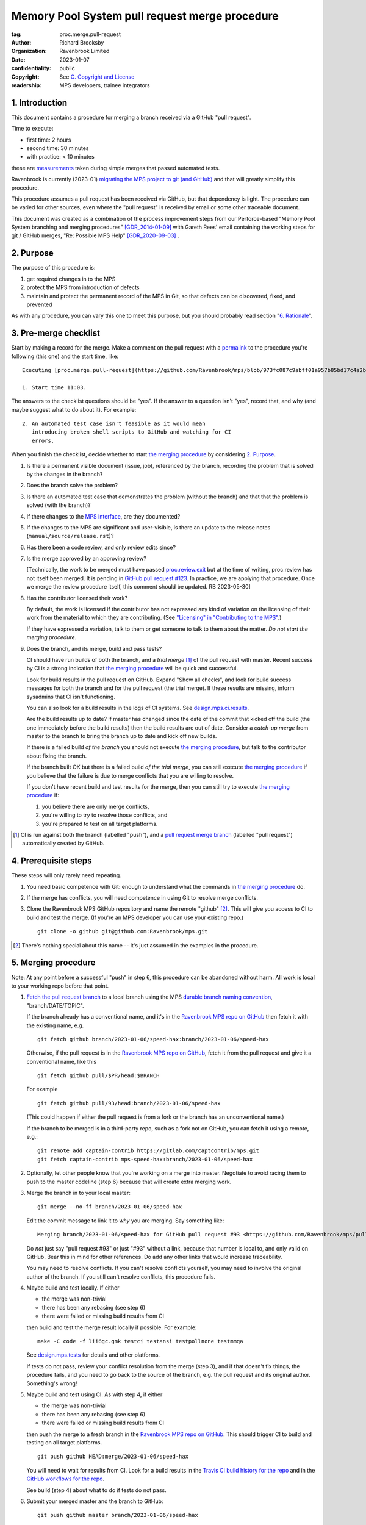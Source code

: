 ===============================================
Memory Pool System pull request merge procedure
===============================================

:tag: proc.merge.pull-request
:author: Richard Brooksby
:organization: Ravenbrook Limited
:date: 2023-01-07
:confidentiality: public
:copyright: See `C. Copyright and License`_
:readership: MPS developers, trainee integrators


1. Introduction
---------------

This document contains a procedure for merging a branch received via a
GitHub "pull request".

Time to execute:

- first time: 2 hours
- second time: 30 minutes
- with practice: < 10 minutes

these are measurements_ taken during simple merges that passed automated tests.

.. _measurements: https://github.com/Ravenbrook/mps/pull/97#issuecomment-1381771818

Ravenbrook is currently (2023-01) `migrating the MPS project to git
(and GitHub) <https://github.com/Ravenbrook/mps/issues/98>`_ and that
will greatly simplify this procedure.

This procedure assumes a pull request has been received via GitHub,
but that dependency is light.  The procedure can be varied for other
sources, even where the "pull request" is received by email or some
other traceable document.

This document was created as a combination of the process improvement
steps from our Perforce-based "Memory Pool System branching and
merging procedures" [GDR_2014-01-09]_ with Gareth Rees' email
containing the working steps for git / GitHub merges, "Re: Possible
MPS Help" [GDR_2020-09-03]_ .


2. Purpose
----------

The purpose of this procedure is:

1. get required changes in to the MPS

2. protect the MPS from introduction of defects

3. maintain and protect the permanent record of the MPS in Git, so
   that defects can be discovered, fixed, and prevented

As with any procedure, you can vary this one to meet this purpose, but
you should probably read section "`6. Rationale`_".


3. Pre-merge checklist
----------------------

Start by making a record for the merge.  Make a comment on the pull
request with a permalink_ to the procedure you're following (this one)
and the start time, like::

  Executing [proc.merge.pull-request](https://github.com/Ravenbrook/mps/blob/973fc087c9abff01a957b85bd17c4a2be434ae73/procedure/pull-request-merge.rst)

  1. Start time 11:03.

The answers to the checklist questions should be "yes".  If the answer
to a question isn't "yes", record that, and why (and maybe suggest
what to do about it).  For example::

  2. An automated test case isn't feasible as it would mean
     introducing broken shell scripts to GitHub and watching for CI
     errors.

When you finish the checklist, decide whether to start
`the merging procedure`_ by considering `2. Purpose`_.

#. Is there a permanent visible document (issue, job), referenced by
   the branch, recording the problem that is solved by the changes in
   the branch?

#. Does the branch solve the problem?

#. Is there an automated test case that demonstrates the problem
   (without the branch) and that that the problem is solved (with the
   branch)?

#. If there changes to the `MPS interface`_, are they documented?

#. If the changes to the MPS are significant and user-visible, is
   there an update to the release notes
   (``manual/source/release.rst``)?

#. Has there been a code review, and only review edits since?

#. Is the merge approved by an approving review?

   [Technically, the work to be merged must have passed
   `proc.review.exit
   <https://github.com/Ravenbrook/mps/blob/branch/2023-01-19/review-procedure/procedure/review.rst#58-review-exit>`_
   but at the time of writing, proc.review has not itself been
   merged.  It is pending in `GitHub pull request #123
   <https://github.com/Ravenbrook/mps/pull/123>`_.  In practice, we
   are applying that procedure.  Once we merge the review procedure
   itself, this comment should be updated.  RB 2023-05-30]

#. Has the contributor licensed their work?

   By default, the work is licensed if the contributor has not
   expressed any kind of variation on the licensing of their work from
   the material to which they are contributing.  (See `"Licensing" in
   "Contributing to the MPS" <../contributing.rst#licensing>`_.)

   If they have expressed a variation, talk to them or get someone to
   talk to them about the matter.  *Do not start the merging
   procedure*.

#. Does the branch, and its merge, build and pass tests?

   CI should have run builds of both the branch, and a *trial merge*
   [#trial-merge]_ of the pull request with master.  Recent success by
   CI is a strong indication that `the merging procedure`_ will be
   quick and successful.

   Look for build results in the pull request on GitHub.  Expand "Show
   all checks", and look for build success messages for both the
   branch and for the pull request (the trial merge).  If these
   results are missing, inform sysadmins that CI isn't functioning.

   You can also look for a build results in the logs of CI systems.
   See `design.mps.ci.results <../design/tests.txt#ci-results>`__.

   Are the build results up to date?  If master has changed since the
   date of the commit that kicked off the build (the one immediately
   before the build results) then the build results are out of date.
   Consider a *catch-up merge* from master to the branch to bring the
   branch up to date and kick off new builds.

   If there is a failed build *of the branch* you should not execute
   `the merging procedure`_, but talk to the contributor about fixing
   the branch.

   If the branch built OK but there is a failed build *of the trial
   merge*, you can still execute `the merging procedure`_ if you
   believe that the failure is due to merge conflicts that you are
   willing to resolve.

   If you don't have recent build and test results for the merge, then
   you can still try to execute `the merging procedure`_ if:

   #. you believe there are only merge conflicts,
   #. you're willing to try to resolve those conflicts, and
   #. you're prepared to test on all target platforms.

.. [#trial-merge] CI is run against both the branch (labelled "push"),
                  and a `pull request merge branch`_ (labelled "pull
                  request") automatically created by GitHub.

.. _permalink: https://docs.github.com/en/repositories/working-with-files/using-files/getting-permanent-links-to-files

.. _pull request merge branch: https://docs.github.com/en/actions/using-workflows/events-that-trigger-workflows#pull_request

.. _Travis CI build history for the repo: https://app.travis-ci.com/github/Ravenbrook/mps/builds

.. _GitHub workflows for the repo: https://github.com/Ravenbrook/mps/actions

.. _MPS interface: https://www.ravenbrook.com/project/mps/master/manual/html/topic/interface.html


4. Prerequisite steps
---------------------

These steps will only rarely need repeating.

#. You need basic competence with Git: enough to understand what the
   commands in `the merging procedure`_ do.

#. If the merge has conflicts, you will need competence in using Git
   to resolve merge conflicts.

#. Clone the Ravenbrook MPS GitHub repository and name the remote
   "github" [#github]_.  This will give you access to CI to
   build and test the merge.  (If you're an MPS developer you can use
   your existing repo.)  ::

     git clone -o github git@github.com:Ravenbrook/mps.git

.. [#github] There's nothing special about this name -- it's just
             assumed in the examples in the procedure.


.. _the merging procedure:

5. Merging procedure
--------------------

Note: At any point before a successful "push" in step 6, this
procedure can be abandoned without harm.  All work is local to your
working repo before that point.

1. `Fetch the pull request branch`_ to a local branch using the MPS
   `durable branch naming convention`_, "branch/DATE/TOPIC".

   If the branch already has a conventional name, and it's in the
   `Ravenbrook MPS repo on GitHub`_ then fetch it with the existing
   name, e.g. ::

     git fetch github branch/2023-01-06/speed-hax:branch/2023-01-06/speed-hax

   Otherwise, if the pull request is in the `Ravenbrook MPS repo on
   GitHub`_, fetch it from the pull request and give it a conventional
   name, like this ::

     git fetch github pull/$PR/head:$BRANCH

   For example ::

     git fetch github pull/93/head:branch/2023-01-06/speed-hax

   (This could happen if either the pull request is from a fork or the
   branch has an unconventional name.)

   If the branch to be merged is in a third-party repo, such as a fork
   not on GitHub, you can fetch it using a remote, e.g.::

     git remote add captain-contrib https://gitlab.com/captcontrib/mps.git
     git fetch captain-contrib mps-speed-hax:branch/2023-01-06/speed-hax

2. Optionally, let other people know that you're working on a merge
   into master.  Negotiate to avoid racing them to push to the master
   codeline (step 6) because that will create extra merging work.

3. Merge the branch in to your local master::

     git merge --no-ff branch/2023-01-06/speed-hax

   Edit the commit message to link it to *why* you are merging.  Say
   something like::

     Merging branch/2023-01-06/speed-hax for GitHub pull request #93 <https://github.com/Ravenbrook/mps/pull/93>.

   Do *not* just say "pull request #93" or just "#93" without a link,
   because that number is local to, and only valid on GitHub.  Bear
   this in mind for other references.  Do add any other links that
   would increase traceability.

   You may need to resolve conflicts.  If you can't resolve conflicts
   yourself, you may need to involve the original author of the
   branch.  If you still can't resolve conflicts, this procedure
   fails.

4. Maybe build and test locally.  If either

   - the merge was non-trivial
   - there has been any rebasing (see step 6)
   - there were failed or missing build results from CI

   then build and test the merge result locally if possible.  For
   example::

     make -C code -f lii6gc.gmk testci testansi testpollnone testmmqa

   See `design.mps.tests <../design/tests.txt>`_ for details and other
   platforms.

   If tests do not pass, review your conflict resolution from the
   merge (step 3), and if that doesn't fix things, the procedure
   fails, and you need to go back to the source of the branch,
   e.g. the pull request and its original author.  Something's wrong!

5. Maybe build and test using CI.  As with step 4, if either

   - the merge was non-trivial
   - there has been any rebasing (see step 6)
   - there were failed or missing build results from CI

   then push the merge to a fresh branch in the `Ravenbrook MPS repo
   on GitHub`_.  This should trigger CI to build and testing on all
   target platforms. ::

     git push github HEAD:merge/2023-01-06/speed-hax

   You will need to wait for results from CI.  Look for a build
   results in the `Travis CI build history for the repo`_ and in the
   `GitHub workflows for the repo`_.

   See build (step 4) about what to do if tests do not pass.

6. Submit your merged master and the branch to GitHub::

     git push github master branch/2023-01-06/speed-hax

   **Important**: Do *not* force this push.

   If this fails, someone has submitted changes to the master codeline
   since you started.

   You can attempt to rebase your work on those changes::

     git pull --rebase github

   then go back to testing (step 4).

   Alternatively, you could undo your merging work::

     git reset --hard github/master

   then go back to merging (step 3).

7. Eyeball the pull request and related issues on GitHub to make sure
   the merge was recorded correctly.  Check that any issues *not
   completely resolved* by the merge were not closed.  Re-open them if
   necessary.

8. Edit the comment you made in `3. Pre-merge checklist`_ to record
   the end time of the merge and how long you spent merging, like::

      6. End time 11:20.  Merge took 17 mins.

.. _Fetch the pull request branch: https://docs.github.com/en/pull-requests/collaborating-with-pull-requests/reviewing-changes-in-pull-requests/checking-out-pull-requests-locally#modifying-an-inactive-pull-request-locally


6. Rationale
------------

This section explains why the procedure is like it is.  It's intended
for people who want to vary the procedure on the fly, or make
permanent changes to it.  In the latter case, update this section!

[This section should argue the case in terms of section "`2. Purpose`_".
RB 2023-01-14]


6.1. Why not rebase or squash merge?
....................................

We would like to avoid rewriting history and the destruction of
information on the grounds that it destroys information that could be
important to the engineering of the MPS, such as tracking down
defects, comprehending the intention of changes.  So want to
discourage rebasing or squashing.

We want to avoid fast-forwards of master.  A fast-forward means there
is no commit that records the fact that there has been a merge, by
whom, from where, for what purpose, etc.  It discards that
information.  Therefore we want to discourage fast-forwards of master
in favour of merges.  (Annoyingly, GitHub only provides `branch
protection that enforces the opposite
<https://docs.github.com/en/repositories/configuring-branches-and-merges-in-your-repository/defining-the-mergeability-of-pull-requests/about-protected-branches#require-linear-history>`_!)
See also `6.3. Why the "durable" branch names?`_.

We also want to avoid `squash merges
<https://docs.github.com/en/pull-requests/collaborating-with-pull-requests/incorporating-changes-from-a-pull-request/about-pull-request-merges#squash-and-merge-your-commits>`_.
A squash merge compresses development history into a single commit,
destroying the record of what happened during development and the
connection to the branch.

Many developers use fast-forwards and squashes to simplify the
branching history so that it's easier to understand.  Better tools and
interfaces are no doubt required for analysing Git history.  These
will emerge.  And they will be able to analyse the history that we are
creating today.

There is also a strong tendency among developers to "correct" mistakes
and edit history to reflect "what should have happened" or "what I
meant to do", treating history like code.  But it's the function of
version control to protect software against well-intentioned mistakes.
Git is bad at remembering changes to history (it has no meta-history)
and so we should not edit it.


6.2. Why not press the GitHub merge button?
...........................................

In the past, we could not use the GitHub pull request merge button
because it would have put the GitHub master branch out of sync with
(ahead of) Perforce.  However, Git is now the authoritative home of
the MPS, and the Perforce repository is mothballed.

According to `GitHub's "About pull request merges"
<https://docs.github.com/en/pull-requests/collaborating-with-pull-requests/incorporating-changes-from-a-pull-request/about-pull-request-merges>`_:

  When you click the default Merge pull request option on a pull
  request on GitHub.com, all commits from the feature branch are added
  to the base branch in a merge commit.

`Travis CI builds and tests this merge in advance <https://docs.travis-ci.com/user/pull-requests/#how-pull-requests-are-built>`_:

  Rather than build the commits that have been pushed to the branch
  the pull request is from, we build the merge between the source
  branch and the upstream branch.

When we use a GitHub CI on pull requests, that's also run on the merge
results.  As `GitHub's pull request event documentation
<https://docs.github.com/en/actions/using-workflows/events-that-trigger-workflows#pull_request>`_
says:

  GITHUB_SHA for this event is the last merge commit of the pull
  request merge branch.

Now that `Git has becomes the home
<https://github.com/Ravenbrook/mps/issues/98>`_ we could potentially
use the button to to replace sections 4 and 5, the procedure, but not
section 3, the pre-merge checklist.  We may be able to incorporate the
checklist into GitHub's interface using a `pull request template
<https://docs.github.com/en/communities/using-templates-to-encourage-useful-issues-and-pull-requests/creating-a-pull-request-template-for-your-repository>`_.
[See `this comment on GitHub issue #98
<https://github.com/Ravenbrook/mps/issues/98#issuecomment-1376945162>`__.
RB 2023-05-30]


.. _durable branch naming convention:

6.3. Why the "durable" branch names?
....................................

It's common in Git culture to delete branches once they've been
merged [Ardalis_2017]_ but this destroys information that has been
invaluable to MPS quality in the past.

It destroys the connection between the branch name and a series of
changes made together, intentionally, for a purpose.  That makes it
hard to identify those changes together.  It makes it hard to *refer*
to those changes from documents and code (referring to the hash of the
last commit is not as good).  It makes it hard to investigate the
intention of changes discovered by tools such as ``git blame`` or ``p4
annotate``.

Essentially, it throws away history and dissolves the branch into the
big global graph of git commits.  That's not good configuration
management.

The MPS has an ongoing policy of retaining all of its intentional
history, and that includes branch names.  Branch names in the MPS
repository are intended to last forever.  That is why they have
"durable" names.

This policy has persisted over decades through more than one SCM
system, and will persist when Git has been replaced by the next one.

Note: `GitHub branch protection rules`_ are `enabled
<https://github.com/Ravenbrook/mps/settings/branches>`_ on the
`Ravenbrook MPS repo on GitHub`_ and should prevent deletion.

.. _Ravenbrook MPS repo on GitHub: https://github.com/Ravenbrook/mps

.. _GitHub branch protection rules: https://docs.github.com/en/repositories/configuring-branches-and-merges-in-your-repository/defining-the-mergeability-of-pull-requests/about-protected-branches#require-linear-history


A. References
-------------

.. [Ardalis_2017] "Why Delete Old Git Branches?"; Steve Ardalis;
		  2017-07-20;
		  <https://ardalis.com/why-delete-old-git-branches/>.

.. [GDR_2020-09-03] "Re: Possible MPS help"; Gareth Rees; 2020-09-03;
		    <https://info.ravenbrook.com/mail/2020/09/03/13-02-35/0/>.

.. [GDR_2014-01-09] "Memory Pool System branching and merging
		    procedures"; Gareth Rees; 2014-01-09;
		    <https://info.ravenbrook.com/project/mps/master/procedure/branch-merge>,
		    <https://github.com/Ravenbrook/mps/blob/e78c6e16735d7f16ef86a7f2f8356791a18c8a6e/procedure/branch-merge.rst>.

.. [Perforce_2017] "HelixCode Git Fusion Guide (2017.2)"; Perforce
                   Software; 2017;
                   <https://www.perforce.com/manuals/git-fusion/>.


B. Document History
-------------------

==========  =====  ==================================================
2023-01-07  RB_    Created.
2023-01-13  RB_    Updates after `first attempt at execution`_.
2023-01-14  RB_    Updates after `second (successful) execution`_.
2023-01-23  RB_    Adding measurements.
2023-01-25  RB_    Responding to mini-review_.
2023-01-31  RB_    Adding instructions for recording the merge.
2023-05-30  RB_    Perforce Divorce: removing synchronisation with Perforce repository.
==========  =====  ==================================================

.. _RB: mailto:rb@ravenbrook.com

.. _first attempt at execution: https://github.com/Ravenbrook/mps/pull/97#issuecomment-1380206348

.. _second (successful) execution: https://github.com/Ravenbrook/mps/pull/97#issuecomment-1381771818

.. _mini-review: https://github.com/Ravenbrook/mps/pull/97#discussion_r1085584810


C. Copyright and License
------------------------

Copyright © 2014–2023 `Ravenbrook Limited <https://www.ravenbrook.com/>`_.

Redistribution and use in source and binary forms, with or without
modification, are permitted provided that the following conditions are
met:

1. Redistributions of source code must retain the above copyright
   notice, this list of conditions and the following disclaimer.

2. Redistributions in binary form must reproduce the above copyright
   notice, this list of conditions and the following disclaimer in the
   documentation and/or other materials provided with the distribution.

THIS SOFTWARE IS PROVIDED BY THE COPYRIGHT HOLDERS AND CONTRIBUTORS
"AS IS" AND ANY EXPRESS OR IMPLIED WARRANTIES, INCLUDING, BUT NOT
LIMITED TO, THE IMPLIED WARRANTIES OF MERCHANTABILITY AND FITNESS FOR
A PARTICULAR PURPOSE ARE DISCLAIMED. IN NO EVENT SHALL THE COPYRIGHT
HOLDER OR CONTRIBUTORS BE LIABLE FOR ANY DIRECT, INDIRECT, INCIDENTAL,
SPECIAL, EXEMPLARY, OR CONSEQUENTIAL DAMAGES (INCLUDING, BUT NOT
LIMITED TO, PROCUREMENT OF SUBSTITUTE GOODS OR SERVICES; LOSS OF USE,
DATA, OR PROFITS; OR BUSINESS INTERRUPTION) HOWEVER CAUSED AND ON ANY
THEORY OF LIABILITY, WHETHER IN CONTRACT, STRICT LIABILITY, OR TORT
(INCLUDING NEGLIGENCE OR OTHERWISE) ARISING IN ANY WAY OUT OF THE USE
OF THIS SOFTWARE, EVEN IF ADVISED OF THE POSSIBILITY OF SUCH DAMAGE.

.. checked with rst2html -v pull-request-merge.rst > /dev/null
.. end

